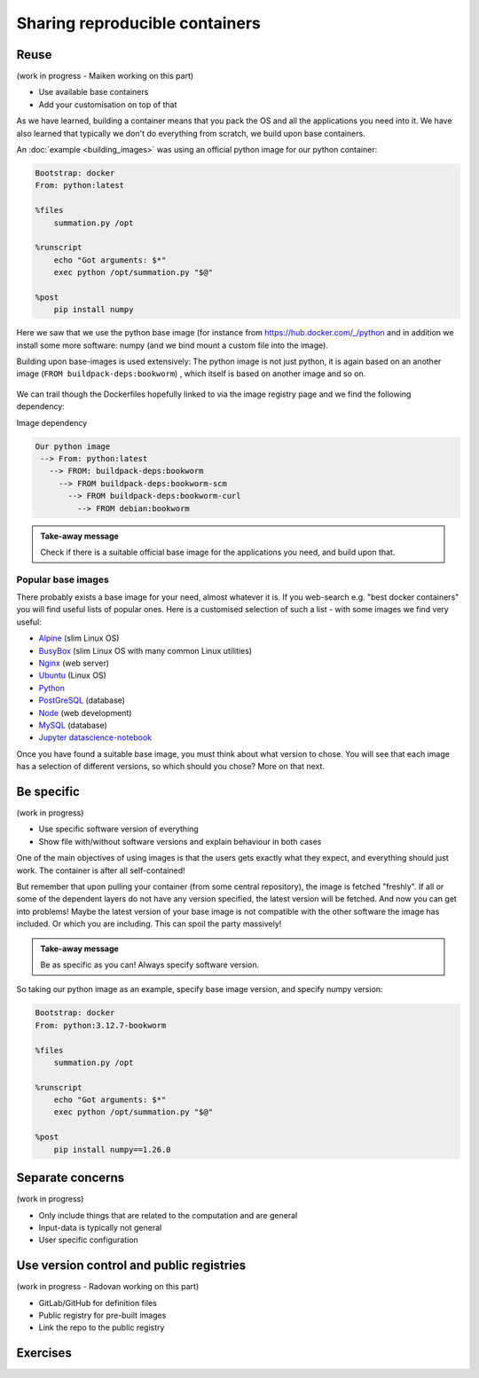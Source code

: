 Sharing reproducible containers
===============================

.. objectives::

  - Know about good practices for creating reproducible containers
  - Know about some popular services to share container definition files and images


Reuse
-----

(work in progress - Maiken working on this part)

- Use available base containers
- Add your customisation on top of that

As we have learned, building a container means that you pack the OS and all the
applications you need into it. We have also learned that typically we don't do
everything from scratch, we build upon base containers.

An :doc:`example <building_images>` was using an official python image for our python container:

.. code-block:: singularity

   Bootstrap: docker
   From: python:latest

   %files
       summation.py /opt

   %runscript
       echo "Got arguments: $*"
       exec python /opt/summation.py "$@"

   %post
       pip install numpy


Here we saw that we use the python base image (for instance from
`<https://hub.docker.com/_/python>`_ and in addition we install some more
software: numpy (and we bind mount a custom file into the image).

Building upon base-images is used extensively: The python image is not just python, it is again based on an another image (``FROM buildpack-deps:bookworm``) , which itself is based on another image and so on.

.. figure:: img/dockerfile_python_image.png


We can trail though the Dockerfiles hopefully linked to via the image registry
page and we find the following dependency:

Image dependency

.. code-block::

  Our python image
   --> From: python:latest
     --> FROM: buildpack-deps:bookworm
       --> FROM buildpack-deps:bookworm-scm
         --> FROM buildpack-deps:bookworm-curl
           --> FROM debian:bookworm

.. admonition:: Take-away message

  Check if there is a suitable official base image for the applications you need, and build upon that.


Popular base images
+++++++++++++++++++

There probably exists a base image for your need, almost whatever it is. If you
web-search e.g. "best docker containers" you will find useful lists of popular
ones. Here is a customised selection of such a list - with some images we find
very useful:

- `Alpine <https://hub.docker.com/_/alpine>`_ (slim Linux OS)

- `BusyBox <https://hub.docker.com/_/busybox>`_ (slim Linux OS with many common Linux utilities)

- `Nginx <https://hub.docker.com/_/nginx>`_ (web server)

- `Ubuntu <https://hub.docker.com/_/ubuntu>`_ (Linux OS)

- `Python <https://hub.docker.com/_/python>`_

- `PostGreSQL <https://hub.docker.com/_/postgres>`_ (database)

- `Node <https://hub.docker.com/_/node>`_ (web development)

- `MySQL <https://hub.docker.com/_/mysql>`_ (database)

- `Jupyter datascience-notebook <https://hub.docker.com/r/jupyter/datascience-notebook>`_

Once you have found a suitable base image, you must think about what version to
chose. You will see that each image has a selection of different versions, so
which should you chose? More on that next.


Be specific
-----------

(work in progress)

- Use specific software version of everything
- Show file with/without software versions and explain behaviour in both cases

One of the main objectives of using images is that the users gets exactly what
they expect, and everything should just work. The container is after all
self-contained!

But remember that upon pulling your container (from some central repository),
the image is fetched "freshly". If all or some of the dependent layers do not
have any version specified, the latest version will be fetched. And now you can
get into problems! Maybe the latest version of your base image is not
compatible with the other software the image has included. Or which you are
including. This can spoil the party massively!


.. admonition:: Take-away message

  Be as specific as you can! Always specify software version.


So taking our python image as an example, specify base image version, and specify numpy version:


.. code-block:: singularity

   Bootstrap: docker
   From: python:3.12.7-bookworm

   %files
       summation.py /opt

   %runscript
       echo "Got arguments: $*"
       exec python /opt/summation.py "$@"

   %post
       pip install numpy==1.26.0


Separate concerns
-----------------

(work in progress)

- Only include things that are related to the computation and are general
- Input-data is typically not general
- User specific configuration


Use version control and public registries
-----------------------------------------

(work in progress - Radovan working on this part)

- GitLab/GitHub for definition files
- Public registry for pre-built images
- Link the repo to the public registry


Exercises
---------

.. exercise:: Exercise Sharing-1: Time-travel with containers

   Imagine the following situation: A researcher has written and published their research code which
   requires a number of libraries and system dependencies. They ran their code
   on a Linux computer (Ubuntu). One very nice thing they did was to publish
   also a container image with all dependencies included, as well as the
   definition file (below) to create the container image.

   Now we travel 3 years into the future and want to reuse their work and adapt
   it for our data. The container registry where they uploaded the container
   image however no longer exists. But luckily (!) we still have the definition
   file (below). From this we should be able to create a new container image.

   - Can you anticipate problems using the definition file here 3 years after its
     creation? Which possible problems can you point out?
   - Discuss possible take-aways for creating more reusable containers.

   .. tabs::

      .. tab:: Python project using virtual environment

         .. literalinclude:: sharing/bad-example-python.def
            :language: singularity
            :linenos:

         .. solution::

            - Line 2: "ubuntu:latest" will mean something different 3 years in future.
            - Lines 11-12: The compiler gcc and the library libgomp1 will have evolved.
            - Line 30: The container uses requirements.txt to build the virtual environment but we don't see
              here what libraries the code depends on.
            - Line 33: Data is copied in from the hard disk of the person who created it. Hopefully we can find the data somewhere.
            - Line 35: The library fancylib has been built outside the container and copied in but we don't see here how it was done.
            - Python version will be different then and hopefully the code still runs then.
            - Singularity/Apptainer will have also evolved by then. Hopefully this definition file then still works.
            - No help text.
            - No contact address to ask more questions about this file.
            - (Can you find more? Please contribute more points.)

            .. literalinclude:: sharing/bad-example-python.def
               :language: singularity
               :linenos:
               :emphasize-lines: 2, 11-12, 30, 33, 35

      .. tab:: C++ project

         This definition files has potential problems 3 years later. Further
         down on this page we show a better and real version.

         .. literalinclude:: sharing/bad-example-cxx.def
            :language: singularity
            :linenos:

         .. solution::

            - Line 2: "ubuntu:latest" will mean something different 3 years in future.
            - Lines 9: The libraries will have evolved.
            - Line 11: We clone a Git repository recursively and that repository might evolve until we build the container image the next time.
              here what libraries the code depends on.
            - Line 18: The library fancylib has been built outside the container and copied in but we don't see here how it was done.
            - Singularity/Apptainer will have also evolved by then. Hopefully this definition file then still works.
            - No help text.
            - No contact address to ask more questions about this file.
            - (Can you find more? Please contribute more points.)

            .. literalinclude:: sharing/bad-example-cxx.def
               :language: singularity
               :linenos:
               :emphasize-lines: 2, 9, 11, 18


.. exercise:: Exercise Sharing-2: Building a container on GitHub

   You can build a container on GitHub (using GitHub Actions) or GitLab (using
   GitLab CI) and host the image it on GitHub/GitLab. This has the following
   advantages:
    - You don't need to host it yourself.
    - But the image stays close to its sources and is not on a different service.
    - Anybody can inspect the recipe and how it was built.
    - Every time you make a change to the recipe, it builds a new image.

   If you want to try this out:
    - Take `this repository <https://github.com/bast/html2pdf>`_ as starting point and inspiration.
    - Don't focus too much on what this container does, but rather `how it is built <https://github.com/bast/html2pdf/tree/main/.github/workflows>`_.
    - To build a new version, one needs to send a pull request which updates ``VERSION`` and modifies the definition file.
